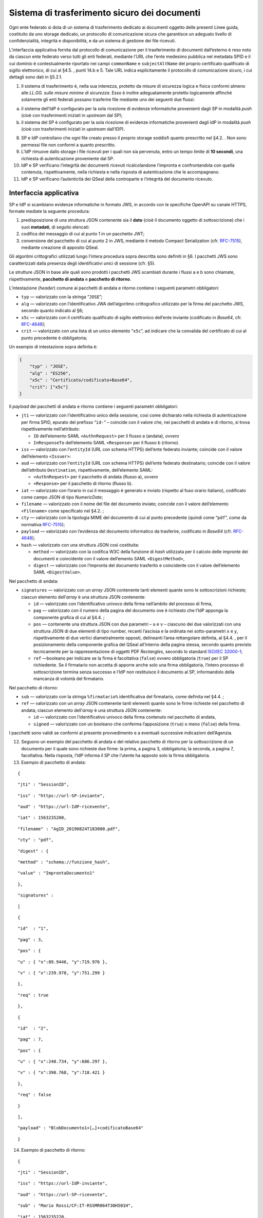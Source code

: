 Sistema di trasferimento sicuro dei documenti
=============================================

Ogni ente federato si dota di un sistema di trasferimento dedicato ai
documenti oggetto delle presenti Linee guida, costituito da uno storage
dedicato, un protocollo di comunicazione sicura che garantisce un
adeguato livello di confidenzialità, integrità e disponibilità, e da un
sistema di gestione dei file ricevuti.

L’interfaccia applicativa fornita dal protocollo di comunicazione per il
trasferimento di documenti dall’esterno è reso noto da ciascun ente
federato verso tutti gli enti federati, mediante l’URL che l’ente
medesimo pubblica nel metadata SPID e il cui dominio è contestualmente
riportato nei campi ``commonName`` e ``subjectAltName`` del proprio
certificato qualificato di sigillo elettronico, di cui al §4.5. , punti
14.b e 5. Tale URL indica esplicitamente il protocollo di comunicazione
sicuro, i cui dettagli sono dati in §5.2.1.

1. Il sistema di trasferimento è, nella sua interezza, protetto da
   misure di sicurezza logica e fisica conformi almeno alle *LL.GG.
   sulle misure minime di sicurezza*. Esso è inoltre adeguatamente
   protetto logicamente affinché solamente gli enti federati possano
   trasferire file mediante uno dei seguenti due flussi:

a. il sistema dell’IdP è configurato per la sola ricezione di evidenze
   informatiche provenienti dagli SP in modalità *push* (cioè con
   trasferimenti iniziati in *upstream* dal SP);

b. il sistema del SP è configurato per la sola ricezione di evidenze
   informatiche provenienti dagli IdP in modalità *push* (cioè con
   trasferimenti iniziati in *upstream* dall’IDP).

8.  SP e IdP controllano che ogni file creato presso il proprio storage
    soddisfi quanto prescritto nel §4.2. . Non sono permessi file non
    conformi a quanto prescritto.

9.  L’IdP rimuove dallo storage i file ricevuti per i quali non sia
    pervenuta, entro un tempo limite di **10 secondi**, una richiesta di
    autenticazione proveniente dal SP.

10. IdP e SP verificano l’integrità dei documenti ricevuti
    ricalcolandone l’impronta e confrontandola con quella contenuta,
    rispettivamente, nella richiesta e nella risposta di autenticazione
    che le accompagnano.

11. IdP e SP verificano l’autenticità dei QSeal della controparte e
    l’integrità del documento ricevuto.

Interfaccia applicativa
-----------------------

SP e IdP si scambiano evidenze informatiche in formato JWS, in accordo
con le specifiche OpenAPI su canale HTTPS, formate mediate la seguente
procedura:

1. predisposizione di una struttura JSON contenente sia il **dato**
   (cioè il documento oggetto di sottoscrizione) che i suoi
   **metadati**, di seguito elencati:

2. codifica del messaggio di cui al punto 1 in un pacchetto JWT;

3. conversione del pacchetto di cui al punto 2 in JWS, mediante il
   metodo Compact Serialization (cfr.
   `RFC-7515 <https://tools.ietf.org/html/rfc7515>`__), mediante
   creazione di apposito QSeal.

Gli algoritmi crittografici utilizzati lungo l’intera procedura sopra
descritta sono definiti in §6. I pacchetti JWS sono caratterizzati dalla
presenza degli identificativi unici di sessione (cfr. §5).

Le strutture JSON in base alle quali sono prodotti i pacchetti JWS
scambiati durante i flussi a e b sono chiamate, rispettivamente,
**pacchetto di andata** e **pacchetto di ritorno**.

L’intestazione (*header*) comune ai pacchetti di andata e ritorno
contiene i seguenti parametri obbligatori:

-  ``typ`` — valorizzato con la stringa “\ ``JOSE``\ ”;

-  ``alg`` — valorizzato con l’identificativo JWA dell’algoritmo
   crittografico utilizzato per la firma del pacchetto JWS, secondo
   quanto indicato al §6;

-  ``x5c`` — valorizzato con il certificato qualificato di sigillo
   elettronico dell’ente inviante (codificato in *Base64*, cfr.
   `RFC-4648 <https://tools.ietf.org/html/rfc4648>`__);

-  ``crit`` — valorizzato con una lista di un unico elemento
   “\ ``x5c``\ ”, ad indicare che la convalida del certificato di cui al
   punto precedente è obbligatoria;

Un esempio di intestazione sopra definita è:

.. code-block:: json

 {
     "typ" : "JOSE",
     "alg" : "ES256",
     "x5c" : "Certificato/codificato+Base64",
     "crit": ["x5c"]
 }


Il *payload* dei pacchetti di andata e ritorno contiene i seguenti
parametri obbligatori:

-  ``jti`` — valorizzato con l’identificativo unico della sessione, così
   come dichiarato nella richiesta di autenticazione per firma SPID,
   epurato del prefisso “\ ``id-``\ ” – coincide con il valore che, nei
   pacchetti di andata e di ritorno, si trova rispettivamente
   nell’attributo:

   -  ``ID`` dell’elemento SAML ``<``\ ``AuthnRequest``\ ``>`` per il
      flusso a (andata), *ovvero*

   -  ``InResponseTo`` dell’elemento SAML ``<Response>`` per il flusso b
      (ritorno).

-  ``iss`` — valorizzato con l’\ ``entityId`` (URL con schema HTTPS)
   dell’ente federato inviante; coincide con il valore dell’elemento
   ``<``\ ``Issuer``\ ``>``:

-  ``aud`` — valorizzato con l’\ ``entityId`` (URL con schema HTTPS)
   dell’ente federato destinatario; coincide con il valore
   dell’attributo ``Destination``, rispettivamente, dell’elemento SAML:

   -  ``<``\ ``AuthnRequest``\ ``>`` per il pacchetto di andata (flusso
      a), *ovvero*

   -  ``<Response>`` per il pacchetto di ritorno (flusso b).

-  ``iat`` — valorizzato con l’orario in cui il messaggio è generato e
   inviato (rispetto al fuso orario italiano), codificato come campo
   JSON di tipo *NumericDate*;

-  ``filename`` — valorizzato con il nome del file del documento
   inviato; coincide con il valore dell’elemento
   ``<``\ ``Filename``\ ``>`` come specificato nel §4.2. ;

-  ``cty`` — valorizzato con la tipologia MIME del documento di cui al
   punto precedente (quindi come “\ ``pdf``\ ”, come da normativa
   `RFC-7515 <https://tools.ietf.org/html/rfc7515>`__);

-  ``payload`` — valorizzato con l’evidenza del documento informatico da
   trasferire, codificato in *Base64* (cfr.
   `RFC-4648 <https://tools.ietf.org/html/rfc4648>`__);

-  ``hash`` — valorizzato con una struttura JSON così costituita:

   -  ``method`` — valorizzato con la codifica W3C della funzione di
      *hash* utilizzata per il calcolo delle impronte dei documenti e
      coincidente con il valore dell’emento SAML
      ``<``\ ``DigestMethod``\ ``>``,

   -  ``digest`` — valorizzato con l’impronta del documento trasferito e
      coincidente con il valore dell’elemento SAML
      ``<``\ ``DigestValue``\ ``>``.

Nel pacchetto di andata:

-  ``signatures`` — valorizzato con un *array* JSON contenente tanti
   elementi quante sono le sottoscrizioni richieste; ciascun elemento
   dell’\ *array* è una struttura JSON contenente:

   -  ``id`` — valorizzato con l’identificativo univoco della firma
      nell’ambito del processo di firma,

   -  ``pag`` — valorizzato con il numero della pagina del documento ove
      è richiesto che l’IdP apponga la componente grafica di cui al
      §4.4. ;

   -  ``pos`` — contenente una struttura JSON con due parametri – ``u``
      e ``v`` – ciascuno dei due valorizzati con una struttura JSON di
      due elementi di tipo number, recanti l’ascissa e la ordinata nei
      sotto-parametri ``x`` e ``y``, rispettivamente di due vertici
      diametralmente opposti, delineanti l’area rettangolare definita,
      al §4.4. , per il posizionamento della componente grafica del
      QSeal all’interno della pagina stessa, secondo quanto previsto
      tecnicamente per la rappresentazione di oggetti PDF *Rectangles*,
      secondo lo standard `ISO/IEC
      32000-1 <http://wwwimages.adobe.com/www.adobe.com/content/dam/acom/en/devnet/pdf/pdfs/PDF32000_2008.pdf>`__;

   -  ``ref`` —booleano per indicare se la firma è facoltativa
      (``false``) ovvero obbligatoria (``true``) per il SP richiedente.
      Se il firmatario non accetta di apporre anche solo una firma
      obbligatoria, l’intero processo di sottoscrizione termina senza
      successo e l’IdP non restituisce il documento al SP, informandolo
      della mancanza di volontà del firmatario.

Nel pacchetto di ritorno:

-  ``sub`` — valorizzato con la stringa ``%``\ ``firmatario``\ ``%``
   identificativa del firmatario, come definita nel §4.4. ;

-  ``ref`` — valorizzato con un *array* JSON contenente tanti elementi
   quante sono le firme richieste nel pacchetto di andata; ciascun
   elemento dell’\ *array* è una struttura JSON contenente:

   -  ``id`` — valorizzato con l’identificativo univoco della firma
      contenuto nel pacchetto di andata,

   -  ``signed`` — valorizzato con un booleano che conferma
      l’apposizione (``true``) o meno (``false``) della firma.

I pacchetti sono validi se conformi al presente provvedimento e a
eventuali successive indicazioni dell’Agenzia.

12. Seguono un esempio del pacchetto di andata e del relativo pacchetto
    di ritorno per la sottoscrizione di un documento per il quale sono
    richieste due firme: la prima, a pagina 3, obbligatoria; la seconda,
    a pagina 7, facoltativa. Nella risposta, l’IdP informa il SP che
    l’utente ha apposto solo la firma obbligatoria.

13. Esempio di pacchetto di andata:

::

   {

::

       "jti" : "SessionID",

::

       "iss" : "https://url-SP-inviante",

::

       "aud" : "https://url-IdP-ricevente",

::

       "iat" : 1563235200,

::

       "filename" : "AgID_20190824T183000.pdf",

::

       "cty" : "pdf",

::

       "digest" : {

::

           "method" : "schema://funzione_hash",

::

           "value" : "ImprontaDocumento1"

::

       },

::

       "signatures" :

::

       [

::

           {

::

               "id"  : "1",

::

               "pag" : 3,

::

               "pos" : {

::

                   "u" : { "x":89.9446, "y":719.976 },

::

                   "v" : { "x":239.978, "y":751.299 }

::

               },

::

               "req" : true

::

           },

::

          {

::

               "id"  : "2",

::

               "pag" : 7,

::

               "pos" : {

::

                   "u" : { "x":240.734, "y":686.297 },

::

                   "v" : { "x":390.768, "y":718.421 }

::

               },

::

               "req" : false

::

          }

::

       ],

::

       "payload" : "BlobDocumento1+[…]+codificatoBase64"

::

   }

14. Esempio di pacchetto di ritorno:

::

   {

::

       "jti" : "SessionID",

::

       "iss" : "https://url-IdP-inviante",

::

       "aud" : "https://url-SP-ricevente",

::

       "sub" : "Mario Rossi/CF:IT-RSSMR064T30H501H",

::

       "iat" : 1563235220,

::

       "filename" : "AgID_20190824T183000.pdf",

::

       "cty" : "pdf",

::

       "digest" : {

::

           "method":"schema://funzione_hash",

::

           "value" : "ImprontaDocumento2"

::

       },

::

       "ref" : [

::

           {"id":"1", "signed":true},

::

           {"id":"2", "signed":false}

::

       ],

::

       "payload" : "BlobDocumento2+[…]+codificatoBase64"

::

   }
